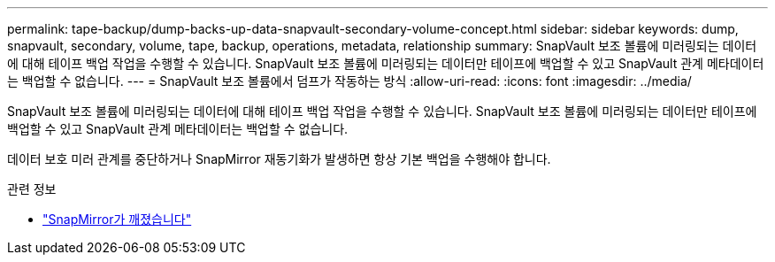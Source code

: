 ---
permalink: tape-backup/dump-backs-up-data-snapvault-secondary-volume-concept.html 
sidebar: sidebar 
keywords: dump, snapvault, secondary, volume, tape, backup, operations, metadata, relationship 
summary: SnapVault 보조 볼륨에 미러링되는 데이터에 대해 테이프 백업 작업을 수행할 수 있습니다. SnapVault 보조 볼륨에 미러링되는 데이터만 테이프에 백업할 수 있고 SnapVault 관계 메타데이터는 백업할 수 없습니다. 
---
= SnapVault 보조 볼륨에서 덤프가 작동하는 방식
:allow-uri-read: 
:icons: font
:imagesdir: ../media/


[role="lead"]
SnapVault 보조 볼륨에 미러링되는 데이터에 대해 테이프 백업 작업을 수행할 수 있습니다. SnapVault 보조 볼륨에 미러링되는 데이터만 테이프에 백업할 수 있고 SnapVault 관계 메타데이터는 백업할 수 없습니다.

데이터 보호 미러 관계를 중단하거나 SnapMirror 재동기화가 발생하면 항상 기본 백업을 수행해야 합니다.

.관련 정보
* link:https://docs.netapp.com/us-en/ontap-cli/snapmirror-break.html["SnapMirror가 깨졌습니다"^]

